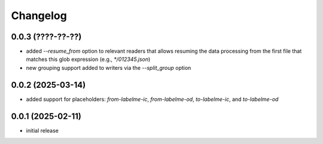 Changelog
=========

0.0.3 (????-??-??)
------------------

- added `--resume_from` option to relevant readers that allows resuming the data processing
  from the first file that matches this glob expression (e.g., `*/012345.json`)
- new grouping support added to writers via the `--split_group` option


0.0.2 (2025-03-14)
------------------

- added support for placeholders: `from-labelme-ic`, `from-labelme-od`, `to-labelme-ic`, and `to-labelme-od`


0.0.1 (2025-02-11)
------------------

- initial release

